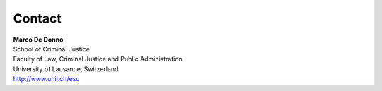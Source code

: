 Contact
=======

| **Marco De Donno**
| School of Criminal Justice
| Faculty of Law, Criminal Justice and Public Administration
| University of Lausanne, Switzerland
| http://www.unil.ch/esc

.. codeauthor:: Marco De Donno <Marco.DeDonno@unil.ch> <mdedonno1337@gmail.com>

